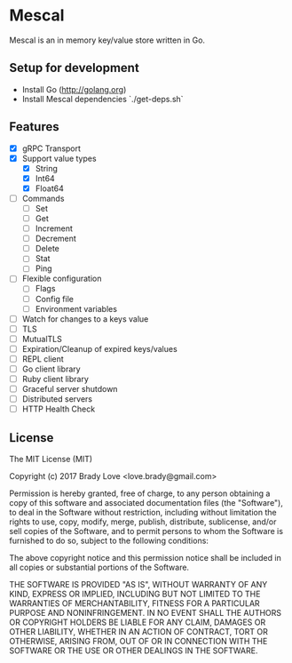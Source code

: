 * Mescal
Mescal is an in memory key/value store written in Go.

** Setup for development

- Install Go (http://golang.org)
- Install Mescal dependencies `./get-deps.sh`

** Features
- [X] gRPC Transport
- [X] Support value types
  - [X] String
  - [X] Int64
  - [X] Float64
- [ ] Commands
  - [ ] Set
  - [ ] Get
  - [ ] Increment
  - [ ] Decrement
  - [ ] Delete
  - [ ] Stat
  - [ ] Ping
- [ ] Flexible configuration
  - [ ] Flags
  - [ ] Config file
  - [ ] Environment variables
- [ ] Watch for changes to a keys value
- [ ] TLS
- [ ] MutualTLS
- [ ] Expiration/Cleanup of expired keys/values
- [ ] REPL client
- [ ] Go client library
- [ ] Ruby client library
- [ ] Graceful server shutdown
- [ ] Distributed servers
- [ ] HTTP Health Check

** License
The MIT License (MIT)

Copyright (c) 2017 Brady Love <love.brady@gmail.com>

Permission is hereby granted, free of charge, to any person obtaining a copy
of this software and associated documentation files (the "Software"), to deal
in the Software without restriction, including without limitation the rights
to use, copy, modify, merge, publish, distribute, sublicense, and/or sell
copies of the Software, and to permit persons to whom the Software is
furnished to do so, subject to the following conditions:

The above copyright notice and this permission notice shall be included in
all copies or substantial portions of the Software.

THE SOFTWARE IS PROVIDED "AS IS", WITHOUT WARRANTY OF ANY KIND, EXPRESS OR
IMPLIED, INCLUDING BUT NOT LIMITED TO THE WARRANTIES OF MERCHANTABILITY,
FITNESS FOR A PARTICULAR PURPOSE AND NONINFRINGEMENT. IN NO EVENT SHALL THE
AUTHORS OR COPYRIGHT HOLDERS BE LIABLE FOR ANY CLAIM, DAMAGES OR OTHER
LIABILITY, WHETHER IN AN ACTION OF CONTRACT, TORT OR OTHERWISE, ARISING FROM,
OUT OF OR IN CONNECTION WITH THE SOFTWARE OR THE USE OR OTHER DEALINGS IN
THE SOFTWARE.
